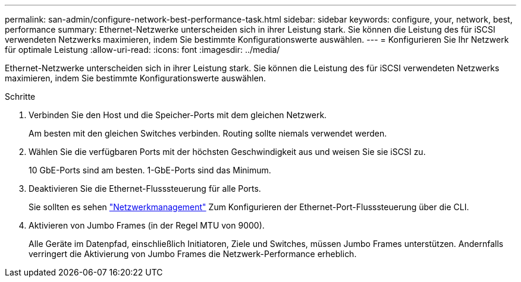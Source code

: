 ---
permalink: san-admin/configure-network-best-performance-task.html 
sidebar: sidebar 
keywords: configure, your, network, best, performance 
summary: Ethernet-Netzwerke unterscheiden sich in ihrer Leistung stark. Sie können die Leistung des für iSCSI verwendeten Netzwerks maximieren, indem Sie bestimmte Konfigurationswerte auswählen. 
---
= Konfigurieren Sie Ihr Netzwerk für optimale Leistung
:allow-uri-read: 
:icons: font
:imagesdir: ../media/


[role="lead"]
Ethernet-Netzwerke unterscheiden sich in ihrer Leistung stark. Sie können die Leistung des für iSCSI verwendeten Netzwerks maximieren, indem Sie bestimmte Konfigurationswerte auswählen.

.Schritte
. Verbinden Sie den Host und die Speicher-Ports mit dem gleichen Netzwerk.
+
Am besten mit den gleichen Switches verbinden. Routing sollte niemals verwendet werden.

. Wählen Sie die verfügbaren Ports mit der höchsten Geschwindigkeit aus und weisen Sie sie iSCSI zu.
+
10 GbE-Ports sind am besten. 1-GbE-Ports sind das Minimum.

. Deaktivieren Sie die Ethernet-Flusssteuerung für alle Ports.
+
Sie sollten es sehen link:../networking/networking_reference.html["Netzwerkmanagement"] Zum Konfigurieren der Ethernet-Port-Flusssteuerung über die CLI.

. Aktivieren von Jumbo Frames (in der Regel MTU von 9000).
+
Alle Geräte im Datenpfad, einschließlich Initiatoren, Ziele und Switches, müssen Jumbo Frames unterstützen. Andernfalls verringert die Aktivierung von Jumbo Frames die Netzwerk-Performance erheblich.


